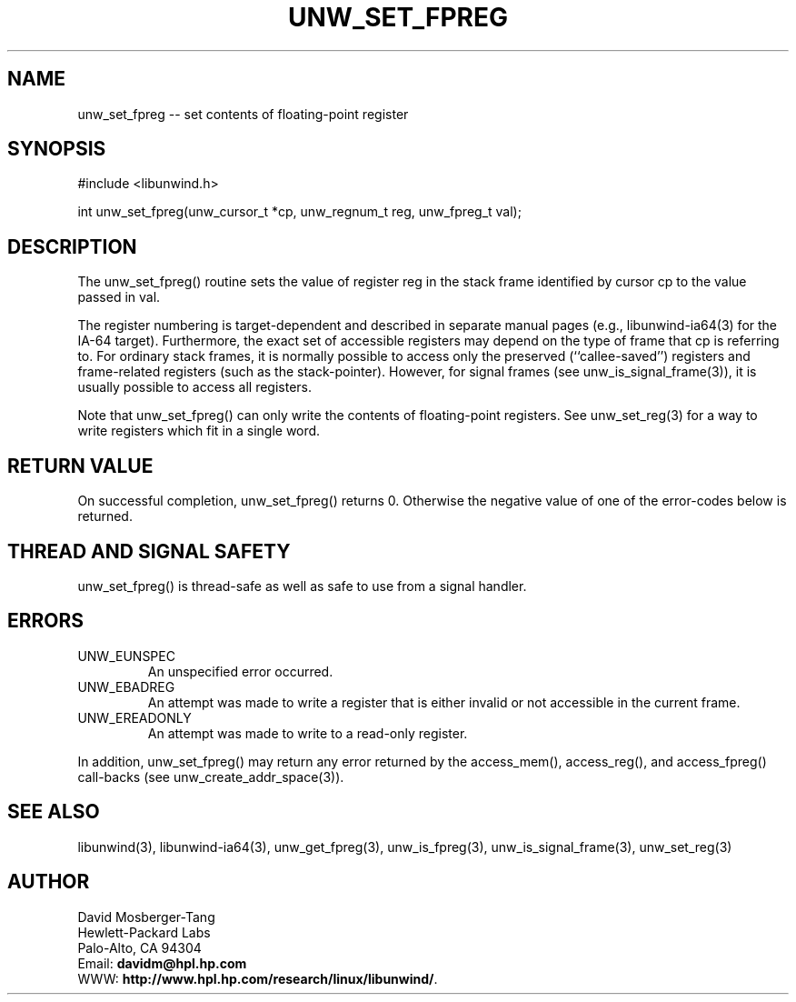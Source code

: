 '\" t
.\" Manual page created with latex2man on Mon Mar 31 14:25:06 PST 2003
.\" NOTE: This file is generated, DO NOT EDIT.
.de Vb
.ft CW
.nf
..
.de Ve
.ft R

.fi
..
.TH "UNW\\_SET\\_FPREG" "3" "31 March 2003" "Programming Library " "Programming Library "
.SH NAME
unw_set_fpreg
\-\- set contents of floating\-point register 
.PP
.SH SYNOPSIS

.PP
#include <libunwind.h>
.br
.PP
int
unw_set_fpreg(unw_cursor_t *cp,
unw_regnum_t
reg,
unw_fpreg_t
val);
.br
.PP
.SH DESCRIPTION

.PP
The unw_set_fpreg()
routine sets the value of register 
reg
in the stack frame identified by cursor cp
to the 
value passed in val\&.
.PP
The register numbering is target\-dependent and described in separate 
manual pages (e.g., libunwind\-ia64(3) for the IA\-64 target). 
Furthermore, the exact set of accessible registers may depend on the 
type of frame that cp
is referring to. For ordinary stack 
frames, it is normally possible to access only the preserved 
(``callee\-saved\&'') registers and frame\-related registers (such as the 
stack\-pointer). However, for signal frames (see 
unw_is_signal_frame(3)),
it is usually possible to access 
all registers. 
.PP
Note that unw_set_fpreg()
can only write the contents of 
floating\-point registers. See unw_set_reg(3)
for a way to 
write registers which fit in a single word. 
.PP
.SH RETURN VALUE

.PP
On successful completion, unw_set_fpreg()
returns 0. 
Otherwise the negative value of one of the error\-codes below is 
returned. 
.PP
.SH THREAD AND SIGNAL SAFETY

.PP
unw_set_fpreg()
is thread\-safe as well as safe to use 
from a signal handler. 
.PP
.SH ERRORS

.PP
.TP
UNW_EUNSPEC
 An unspecified error occurred. 
.TP
UNW_EBADREG
 An attempt was made to write a register 
that is either invalid or not accessible in the current frame. 
.TP
UNW_EREADONLY
 An attempt was made to write to a 
read\-only register. 
.PP
In addition, unw_set_fpreg()
may return any error returned by 
the access_mem(),
access_reg(),
and 
access_fpreg()
call\-backs (see 
unw_create_addr_space(3)).
.PP
.SH SEE ALSO

.PP
libunwind(3),
libunwind\-ia64(3),
unw_get_fpreg(3),
unw_is_fpreg(3),
unw_is_signal_frame(3),
unw_set_reg(3)
.PP
.SH AUTHOR

.PP
David Mosberger\-Tang
.br 
Hewlett\-Packard Labs
.br 
Palo\-Alto, CA 94304
.br 
Email: \fBdavidm@hpl.hp.com\fP
.br
WWW: \fBhttp://www.hpl.hp.com/research/linux/libunwind/\fP\&.
.\" NOTE: This file is generated, DO NOT EDIT.
